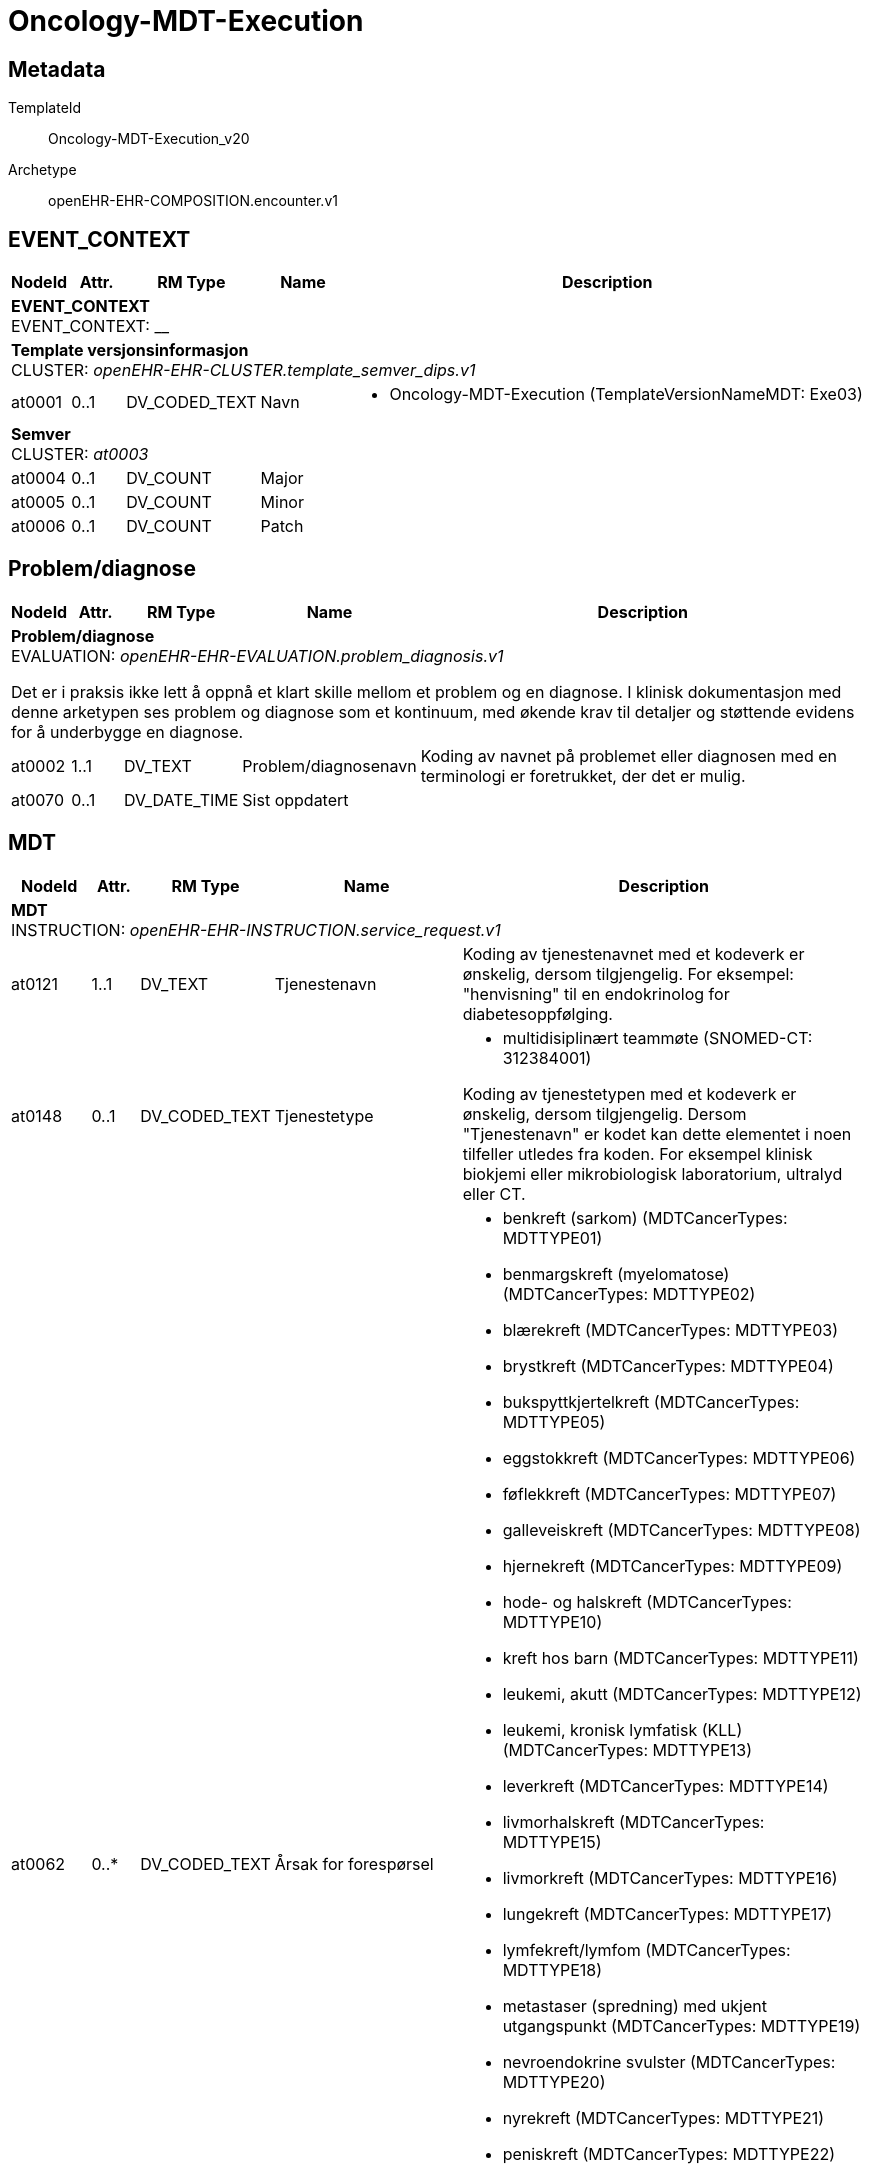 = Oncology-MDT-Execution


== Metadata


TemplateId:: Oncology-MDT-Execution_v20


Archetype:: openEHR-EHR-COMPOSITION.encounter.v1




:toc:




// Not supported rmType COMPOSITION
== EVENT_CONTEXT
[options="header", cols="3,3,5,5,30"]
|====
|NodeId|Attr.|RM Type| Name |Description
5+a|*EVENT_CONTEXT* + 
EVENT_CONTEXT: __
5+a|*Template versjonsinformasjon* + 
CLUSTER: _openEHR-EHR-CLUSTER.template_semver_dips.v1_
|at0001| 0..1| DV_CODED_TEXT | Navn
a|
* Oncology-MDT-Execution (TemplateVersionNameMDT: Exe03)
5+a|*Semver* + 
CLUSTER: _at0003_
|at0004| 0..1| DV_COUNT | Major
|
|at0005| 0..1| DV_COUNT | Minor
|
|at0006| 0..1| DV_COUNT | Patch
|
|====
== Problem/diagnose
[options="header", cols="3,3,5,5,30"]
|====
|NodeId|Attr.|RM Type| Name |Description
5+a|*Problem/diagnose* + 
EVALUATION: _openEHR-EHR-EVALUATION.problem_diagnosis.v1_


Det er i praksis ikke lett å oppnå et klart skille mellom et problem og en diagnose. I klinisk dokumentasjon med denne arketypen ses problem og diagnose som et kontinuum, med økende krav til detaljer og støttende evidens for å underbygge en diagnose.
|at0002| 1..1| DV_TEXT | Problem/diagnosenavn
a|


Koding av navnet på problemet eller diagnosen med en terminologi er foretrukket, der det er mulig.
|at0070| 0..1| DV_DATE_TIME | Sist oppdatert
|
|====
== MDT
[options="header", cols="3,3,5,5,30"]
|====
|NodeId|Attr.|RM Type| Name |Description
5+a|*MDT* + 
INSTRUCTION: _openEHR-EHR-INSTRUCTION.service_request.v1_
// Not supported rmType ACTIVITY
|at0121| 1..1| DV_TEXT | Tjenestenavn
a|


Koding av tjenestenavnet med et kodeverk er ønskelig, dersom tilgjengelig. For eksempel: "henvisning" til en endokrinolog for diabetesoppfølging.
|at0148| 0..1| DV_CODED_TEXT | Tjenestetype
a|
* multidisiplinært teammøte (SNOMED-CT: 312384001)


Koding av tjenestetypen med et kodeverk er ønskelig, dersom tilgjengelig. Dersom "Tjenestenavn" er kodet kan dette elementet i noen tilfeller utledes fra koden. For eksempel klinisk biokjemi eller mikrobiologisk laboratorium, ultralyd eller CT.
|at0062| 0..*| DV_CODED_TEXT | Årsak for forespørsel
a|
* benkreft (sarkom) (MDTCancerTypes: MDTTYPE01)
* benmargskreft (myelomatose) (MDTCancerTypes: MDTTYPE02)
* blærekreft (MDTCancerTypes: MDTTYPE03)
* brystkreft (MDTCancerTypes: MDTTYPE04)
* bukspyttkjertelkreft (MDTCancerTypes: MDTTYPE05)
* eggstokkreft (MDTCancerTypes: MDTTYPE06)
* føflekkreft (MDTCancerTypes: MDTTYPE07)
* galleveiskreft (MDTCancerTypes: MDTTYPE08)
* hjernekreft (MDTCancerTypes: MDTTYPE09)
* hode- og halskreft (MDTCancerTypes: MDTTYPE10)
* kreft hos barn (MDTCancerTypes: MDTTYPE11)
* leukemi, akutt (MDTCancerTypes: MDTTYPE12)
* leukemi, kronisk lymfatisk (KLL) (MDTCancerTypes: MDTTYPE13)
* leverkreft (MDTCancerTypes: MDTTYPE14)
* livmorhalskreft (MDTCancerTypes: MDTTYPE15)
* livmorkreft (MDTCancerTypes: MDTTYPE16)
* lungekreft (MDTCancerTypes: MDTTYPE17)
* lymfekreft/lymfom (MDTCancerTypes: MDTTYPE18)
* metastaser (spredning) med ukjent utgangspunkt (MDTCancerTypes: MDTTYPE19)
* nevroendokrine svulster (MDTCancerTypes: MDTTYPE20)
* nyrekreft (MDTCancerTypes: MDTTYPE21)
* peniskreft (MDTCancerTypes: MDTTYPE22)
* prostatakreft (MDTCancerTypes: MDTTYPE23)
* skjoldbruskkjertelkreft (MDTCancerTypes: MDTTYPE24)
* spiserørs- og magesekkreft (MDTCancerTypes: MDTTYPE25)
* testikkelkreft (MDTCancerTypes: MDTTYPE26)
* tykk- og endetarmskreft (MDTCancerTypes: MDTTYPE27)


Koding av forespørselsårsaken med et kodeverk er ønskelig, dersom tilgjengelig. Dette dataelementet tillater flere forekomster, for å gjøre det mulig for brukeren å registrere flere svar om nødvendig. For eksempel "følge opp diabeteskomplikasjoner".
|at0064| 0..1| DV_TEXT | Årsaksbeskrivelse
a|


For eksempel "Pasientens diabetes har i det siste blitt vanskeligere å stabilisere, og nyrefunksjonen er under forverring".
|at0152| 0..1| DV_CODED_TEXT | Klinisk indikasjon
a|
* benkreft (sarkom) (MDTCancerTypes: MDTTYPE01)
* benmargskreft (myelomatose) (MDTCancerTypes: MDTTYPE02)
* blærekreft (MDTCancerTypes: MDTTYPE03)
* brystkreft (MDTCancerTypes: MDTTYPE04)
* bukspyttkjertelkreft (MDTCancerTypes: MDTTYPE05)
* eggstokkreft (MDTCancerTypes: MDTTYPE06)
* føflekkreft (MDTCancerTypes: MDTTYPE07)
* galleveiskreft (MDTCancerTypes: MDTTYPE08)
* hjernekreft (MDTCancerTypes: MDTTYPE09)
* hode- og halskreft (MDTCancerTypes: MDTTYPE10)
* kreft hos barn (MDTCancerTypes: MDTTYPE11)
* leukemi, akutt (MDTCancerTypes: MDTTYPE12)
* leukemi, kronisk lymfatisk (KLL) (MDTCancerTypes: MDTTYPE13)
* leverkreft (MDTCancerTypes: MDTTYPE14)
* livmorhalskreft (MDTCancerTypes: MDTTYPE15)
* livmorkreft (MDTCancerTypes: MDTTYPE16)
* lungekreft (MDTCancerTypes: MDTTYPE17)
* lymfekreft/lymfom (MDTCancerTypes: MDTTYPE18)
* metastaser (spredning) med ukjent utgangspunkt (MDTCancerTypes: MDTTYPE19)
* nevroendokrine svulster (MDTCancerTypes: MDTTYPE20)
* nyrekreft (MDTCancerTypes: MDTTYPE21)
* peniskreft (MDTCancerTypes: MDTTYPE22)
* prostatakreft (MDTCancerTypes: MDTTYPE23)
* skjoldbruskkjertelkreft (MDTCancerTypes: MDTTYPE24)
* spiserørs- og magesekkreft (MDTCancerTypes: MDTTYPE25)
* testikkelkreft (MDTCancerTypes: MDTTYPE26)
* tykk- og endetarmskreft (MDTCancerTypes: MDTTYPE27)


For eksempel "angina" eller "diabetes mellitus type 1". Koding av indikasjonen med et kodeverk er ønskelig, dersom tilgjengelig. Dette dataelementet tillater flere forekomster.
|at0065| 0..1| DV_TEXT | Hensikt
a|


For eksempel kan en henvisning til en spesialist ha som hensikt at spesialisten tar over oppfølgingsansvaret for pasienten, eller det kan være å få en second opinion for behandlingsmuligheteter. Koding av hensikten med et kodeverk er ønskelig, dersom tilgjengelig. Dette dataelementet tillater flere forekomster, for å gjøre det mulig for brukeren å registrere flere svar om nødvendig.
|at0040| 0..1| DV_DATE_TIME | Tid/dato for neste MDT
|


Dette dataelementet tillater registrering av timing for én tjeneste, enten som dato/tid, intervall av dato/tid, eller som en tekstbeskrivelsen som kan understøtte "neste tilgjengelige". I praksis vil klinikere ofte tenke i omtrentlig timing, for eksempel "revurdering om 3 måneder, 6 måneder eller 12 måneder. Siden kliniske systemer trenger mer eksakte tidsangivelser, vil "3 måneder" som regel konverteres til en eksakt dato 3 måneder fra registreringsdatoen, og lagres i dette dataelementet. Dersom det er behov for kompleks timing eller sekvenser av timing, bruk arketypen CLUSTER.service_direction i SLOTet "Kompleks timing". I disse tilfellene blir dette dataelementet redundant.
|at0076| 0..1| DV_BOOLEAN | Supplerende informasjon
|


Registrer som SANN dersom ytterligere informasjon er identifisert, og vil bli ettersendt når den er tilgjengelig. For eksempel: ufullstendige prøvesvar.
|at0078| 0..1| DV_TEXT | Informasjonsbeskrivelse
a|
// Not supported rmType DV_PARSABLE
// Not supported rmType STRING
|at0127| 0..1| DV_CODED_TEXT | Rekvisisjonsstatus
a|
* Ønsket (SNOMED-CT: 410526009)


Status brukes for å vise om dette er den primære forespørselen, en endring eller supplerende informasjon. Koding med en terminologi foretrekkes, der det er mulig.
|undefined| 0..1| DV_DATE_TIME | expiry_time
|
|====
== MDT
[options="header", cols="3,3,5,5,30"]
|====
|NodeId|Attr.|RM Type| Name |Description
5+a|*MDT* + 
ACTION: _openEHR-EHR-ACTION.service.v1_
|at0011| 0..1| DV_TEXT | Tjenestenavn
a|


For eksempel "Sarkom MDT-møte" eller "Henvisning til fysioterapi". Koding av det spesifikke tjenestenavnet med en terminologi foretrekkes, der det er mulig.
|at0014| 0..1| DV_CODED_TEXT | Tjenestetype
a|
* multidisiplinært teammøte (SNOMED-CT: 312384001)


For eksempel "MDT-møte" eller "Henvisning".
|at0013| 0..1| DV_TEXT | Beskrivelse
a|
// Not supported rmType ELEMENT
|| 0..1| DV_DATE_TIME | undefined
// date_time_value -  /content[openEHR-EHR-ACTION.service.v1,'MDT']/description[at0001]/items[at0032]/value
|
// Not supported rmType DV_INTERVAL<DV_DATE_TIME>
|| 1..1| DV_DATE_TIME | undefined
// upper -  /content[openEHR-EHR-ACTION.service.v1,'MDT']/description[at0001]/items[at0032]/value/upper
|
|| 1..1| DV_DATE_TIME | undefined
// lower -  /content[openEHR-EHR-ACTION.service.v1,'MDT']/description[at0001]/items[at0032]/value/lower
|
|| 0..1| DV_DURATION | undefined
// duration_value -  /content[openEHR-EHR-ACTION.service.v1,'MDT']/description[at0001]/items[at0032]/value
|
|| 0..1| DV_TEXT | undefined
// text_value -  /content[openEHR-EHR-ACTION.service.v1,'MDT']/description[at0001]/items[at0032]/value
a|
|at0025| 0..1| DV_DATE_TIME | Planlagt dato/tid
|


Elementet skal kun brukes i forbindelse med prosesstrinnet "Tjeneste tidfestet".
|at0012| 0..1| DV_CODED_TEXT | Årsak
a|
* Sarkom (SNOMED-CT: 1187396000)
* Myelomatose (SNOMED-CT: 109989006)
* Blærekreft (SNOMED-CT: 399326009)
* Brystkreft (SNOMED-CT: 254837009)
* Bukspyttkjertelkreft (SNOMED-CT: 363418001)
* Eggstokkreft (ovarial) (SNOMED-CT: 363443007)
* Malignt melanom (SNOMED-CT: 372244006)
* Galleveiskreft (SNOMED-CT: 126853008)
* Hjernekreft (SNOMED-CT: 126952004)
* Hode- halskreft (SNOMED-CT: 255055008)
* Akutt leukemi (SNOMED-CT: 91855006)
* Kronisk lymfatisk leukemi (KLL) (SNOMED-CT: 92814006)
* Primær leverkreft (HCC) (SNOMED-CT: 93870000)
* Livmorhalskreft (cervix) (SNOMED-CT: 363354003)
* Livmorkreft (endometrie) (SNOMED-CT: 371973000)
* Lungekreft (SNOMED-CT: 363358000)
* Lymfomer (SNOMED-CT: 118600007)
* Nevroendokrine svulster (SNOMED-CT: 255046005)
* Nyrekreft (SNOMED-CT: 363518003)
* Peniskreft (SNOMED-CT: 363516004)
* Prostatakreft (SNOMED-CT: 399068003)
* Skjoldbruskkjertelkreft (SNOMED-CT: 363478007)
* Kreft i spiserør og magesekk (SNOMED-CT: 255078002)
* Testikkelkreft (SNOMED-CT: 363449006)
* Tykk- og endetarmskreft (SNOMED-CT: 781382000)


For eksempel årsaken til at tjenesten ble avlyst eller satt på vent. Det er ikke nødvendig å registrere en årsak for hvert prosesstrinn når forløpet går som planlagt. Dette dataelementet er ment for å kunne registrere årsaken til avvik fra et typisk forløp, som for eksempel "Utsatt" med årsaken "Pasienten hadde feber", eller "Avlyst" med årsaken "Pasienten ombestemte seg". Merk: Den kliniske indikasjonen for at tjenesten er ordinert kan registreres i arketypen INSTRUCTION.service_request (Helsetjenesteforespørsel).
5+a|*Mdt tilleggsinformasjon dips* + 
CLUSTER: _openEHR-EHR-CLUSTER.mdt_tilleggsinformasjon_dips.v1_
|at0001| 0..1| DV_BOOLEAN | Pasienten skal møte fysisk i MDT møte
|
|at0002| 0..1| DV_TEXT | Hvem informerer pasienten om konklusjonen fra møtet
a|
5+a|*Enkeltdeltagere* + 
CLUSTER: _at0004_
|at0005| 0..1| DV_TEXT | Rolle
a|
|at0006| 0..1| DV_TEXT | Navn
a|
|at0003| 0..1| DV_TEXT | Sammendrag av deltagere
a|
|at0007| 0..1| DV_TEXT | Hvor følges pasienten opp videre
a|
|at0028| 0..1| DV_TEXT | Kommentar
a|
// Not supported rmType ELEMENT
// Not supported rmType DV_IDENTIFIER
|| 0..1| DV_TEXT | undefined
// text_value -  /content[openEHR-EHR-ACTION.service.v1,'MDT']/protocol[at0015]/items[at0016]/value
a|
// Not supported rmType ELEMENT
// Not supported rmType DV_IDENTIFIER
|| 0..1| DV_TEXT | undefined
// text_value -  /content[openEHR-EHR-ACTION.service.v1,'MDT']/protocol[at0015]/items[at0018]/value
a|
|====
== Templat-overskrift
== Hoved/primærbehandling
[options="header", cols="3,3,5,5,30"]
|====
|NodeId|Attr.|RM Type| Name |Description
5+a|*Hoved/primærbehandling* + 
INSTRUCTION: _openEHR-EHR-INSTRUCTION.service_request.v1_
// Not supported rmType ACTIVITY
|at0121| 1..1| DV_CODED_TEXT | Hovedbehandling
a|
* Kirurgisk fjerning (SNOMED-CT: 128303001)
* Ablation (SNOMED-CT: 64597002)
* Stråleterapi (alle typer) (SNOMED-CT: 1287742003)
* Fotonterapi - Stråle (ekstern) (SNOMED-CT: 1156506007)
* Protonterapi -Stråle (ekstern) (SNOMED-CT: 169314007)
* Elektronterapi - Stråle (ekstern) (SNOMED-CT: 45643008)
* Brakyterapi - Stråle (intern) (SNOMED-CT: 152198000)
* Radioisotope/systemisk radionuklidebehandling - Stråle (intern) (SNOMED-CT: 399315003)
* Medikamentell behandling (alle typer) (SNOMED-CT: 416608005)
* Kjemoterapi - Medikamentell (SNOMED-CT: 367336001)
* Målrettet - Medikamentell (SNOMED-CT: 347531000202105)
* Immunterapi - Medikamentell behandling (SNOMED-CT: 76334006)
* Hormonterapi - Medikamentell (SNOMED-CT: 169413002)
* Ingen kreftbehandling, aktiv oppfølging (SNOMED-CT: 373818007)
* Ekspektans (avventende behandling) (SNOMED-CT: 438758006)
* Annen behandling (SNOMED-CT: 74964007)


Koding av tjenestenavnet med et kodeverk er ønskelig, dersom tilgjengelig. For eksempel: "henvisning" til en endokrinolog for diabetesoppfølging.
|at0148| 0..1| DV_CODED_TEXT | Tjenestetype
a|
* Kreftbehandling (MDT-Execution-Treatment-Servicetype: C1)


Koding av tjenestetypen med et kodeverk er ønskelig, dersom tilgjengelig. Dersom "Tjenestenavn" er kodet kan dette elementet i noen tilfeller utledes fra koden. For eksempel klinisk biokjemi eller mikrobiologisk laboratorium, ultralyd eller CT.
|at0135| 0..1| DV_TEXT | Overordnet beskrivelse av behandling
a|


Dette dataelementet kan brukes til å beskrive den aktuelle tjenesten i mer detalj, for eksempel hvordan den skal utføres, pasientens egne ønsker, eller problemer man kan støte på under utførelsen.
|at0062| 0..*| DV_TEXT | Årsak for forespørsel
a|


Koding av forespørselsårsaken med et kodeverk er ønskelig, dersom tilgjengelig. Dette dataelementet tillater flere forekomster, for å gjøre det mulig for brukeren å registrere flere svar om nødvendig. For eksempel "følge opp diabeteskomplikasjoner".
|at0065| 1..1| DV_CODED_TEXT | Intensjon behandling
a|
* Kurativt (MDT-Execution-TreatmentIntention: K1)
* Aktiv overvåkning (MDT-Execution-TreatmentIntention: K2)
* Livsforlengende - ikke kurativ (MDT-Execution-TreatmentIntention: K3)
* Symptomlindrende - ikke kurativ (MDT-Execution-TreatmentIntention: K4)
* Lokal kontroll - ikke kurativ (MDT-Execution-TreatmentIntention: K5)
* Ukjent (MDT-Execution-TreatmentIntention: K6)


For eksempel kan en henvisning til en spesialist ha som hensikt at spesialisten tar over oppfølgingsansvaret for pasienten, eller det kan være å få en second opinion for behandlingsmuligheteter. Koding av hensikten med et kodeverk er ønskelig, dersom tilgjengelig. Dette dataelementet tillater flere forekomster, for å gjøre det mulig for brukeren å registrere flere svar om nødvendig.
5+a|*Organisasjon* + 
CLUSTER: _openEHR-EHR-CLUSTER.organisation.v1_


For eksempel: Et firma, institusjon, selskap, forening, nettverk, avdeling, gruppe i nærmiljøet, forsikringsselskap, behandlingsteam eller en gruppe av naboer som opptrer som støtte.
|at0001| 0..1| DV_CODED_TEXT | Behandlingssted
a|
* Egen institusjon (no.dips.OncologyTreatmentLocations: Egen institusjon)
* Allmennpraktiker (no.dips.OncologyTreatmentLocations: Allmennpraktiker)
* Utlandet (spesifiser) (no.dips.OncologyTreatmentLocations: Utlandet (spesifiser))
* Annen norsk institusjon/spesialist (no.dips.OncologyTreatmentLocations: Annen norsk institusjon/spesialist)
* Samarbeid egen institusjon og allmennpraktiker (no.dips.OncologyTreatmentLocations: Samarbeid egen institusjon og allmennpraktiker)
* Ukjent (no.dips.OncologyTreatmentLocations: Ukjent)


For eksempel: "Haukeland Sykehus", "Årstad hjemmesykepleie", "YNWA Oslo" eller "JB Smith advokater".
|at0019| 0..1| DV_TEXT | Kommentar, spesifiser
a|
// Not supported rmType DV_PARSABLE
// Not supported rmType STRING
|undefined| 0..1| DV_DATE_TIME | expiry_time
|
|====
== Tilleggsbehandling ift. hovedbehandling
[options="header", cols="3,3,5,5,30"]
|====
|NodeId|Attr.|RM Type| Name |Description
5+a|*Tilleggsbehandling ift. hovedbehandling* + 
INSTRUCTION: _openEHR-EHR-INSTRUCTION.service_request.v1_
// Not supported rmType ACTIVITY
|at0121| 1..1| DV_CODED_TEXT | Tillegsbehandling
a|
* Neoadjuvant strålebehandling (MDT-Execution-SecondaryTreatment: ST1)
* Neoadjuvant medikamentell behandling (MDT-Execution-SecondaryTreatment: ST2)
* Neoauvant konkomitant stråle og medikamentell behandling (CRT) (MDT-Execution-SecondaryTreatment: ST3)
* Konkomitant medikamentell behandling (MDT-Execution-SecondaryTreatment: ST4)
* Konkomitant stråleterapi (Intraoperativ strålebehandling) (MDT-Execution-SecondaryTreatment: ST5)
* Adjuvant strålebehandling (MDT-Execution-SecondaryTreatment: ST7)
* Adjuvant medikamentell behandling (MDT-Execution-SecondaryTreatment: ST8)
* Adjuvant konkomitant stråle og medikamentell behandling (CRT) (MDT-Execution-SecondaryTreatment: ST9)
* Kirurgisk behandling av restsykdom/-tumor (Salvage kirurgi) (MDT-Execution-SecondaryTreatment: ST10)
* Stråling av restsykdom/-tumor (Salvage stråle) (MDT-Execution-SecondaryTreatment: ST11)
* Ingen kreftbehandling, aktiv oppfølging (MDT-Execution-SecondaryTreatment: ST13)
* Ekspektans (avventende behandling) (MDT-Execution-SecondaryTreatment: ST14)
* Ferdig behandlet (MDT-Execution-SecondaryTreatment: ST15)
* Annet (MDT-Execution-SecondaryTreatment: ST12)


Koding av tjenestenavnet med et kodeverk er ønskelig, dersom tilgjengelig. For eksempel: "henvisning" til en endokrinolog for diabetesoppfølging.
|at0148| 0..1| DV_CODED_TEXT | Tjenestetype
a|
* Kreftbehandling (MDT-Execution-Treatment-Servicetype: C1)


Koding av tjenestetypen med et kodeverk er ønskelig, dersom tilgjengelig. Dersom "Tjenestenavn" er kodet kan dette elementet i noen tilfeller utledes fra koden. For eksempel klinisk biokjemi eller mikrobiologisk laboratorium, ultralyd eller CT.
5+a|*Organisasjon* + 
CLUSTER: _openEHR-EHR-CLUSTER.organisation.v1_


For eksempel: Et firma, institusjon, selskap, forening, nettverk, avdeling, gruppe i nærmiljøet, forsikringsselskap, behandlingsteam eller en gruppe av naboer som opptrer som støtte.
|at0001| 0..1| DV_CODED_TEXT | Behandlingssted
a|
* Egen institusjon (no.dips.OncologyTreatmentLocations: Egen institusjon)
* Allmennpraktiker (no.dips.OncologyTreatmentLocations: Allmennpraktiker)
* Utlandet (spesifiser) (no.dips.OncologyTreatmentLocations: Utlandet (spesifiser))
* Annen norsk institusjon/spesialist (no.dips.OncologyTreatmentLocations: Annen norsk institusjon/spesialist)
* Samarbeid egen institusjon og allmennpraktiker (no.dips.OncologyTreatmentLocations: Samarbeid egen institusjon og allmennpraktiker)
* Ukjent (no.dips.OncologyTreatmentLocations: Ukjent)


For eksempel: "Haukeland Sykehus", "Årstad hjemmesykepleie", "YNWA Oslo" eller "JB Smith advokater".
|at0019| 0..1| DV_TEXT | Kommentar, spesifiser
a|
// Not supported rmType DV_PARSABLE
// Not supported rmType STRING
|undefined| 0..1| DV_DATE_TIME | expiry_time
|
|====
== Sammendrag av MDT beslutning
[options="header", cols="3,3,5,5,30"]
|====
|NodeId|Attr.|RM Type| Name |Description
5+a|*Sammendrag av MDT beslutning* + 
OBSERVATION: _openEHR-EHR-OBSERVATION.progress_note.v1_
|at0004| 0..1| DV_TEXT | Tidsfestet fritekst
a|
5+a|*Semistrukturert metadata dips* + 
CLUSTER: _openEHR-EHR-CLUSTER.semistrukturert_metadata_dips.v1_
|at0001| 0..1| DV_CODED_TEXT | Klassifisering av informasjon
a|
* Kort sammendrag av MDT behandling (no.dips.classification.text: KortSammendragMDTBehandling)
|====
// Not supported rmType CODE_PHRASE
// Not supported rmType CODE_PHRASE
// Not supported rmType PARTY_PROXY